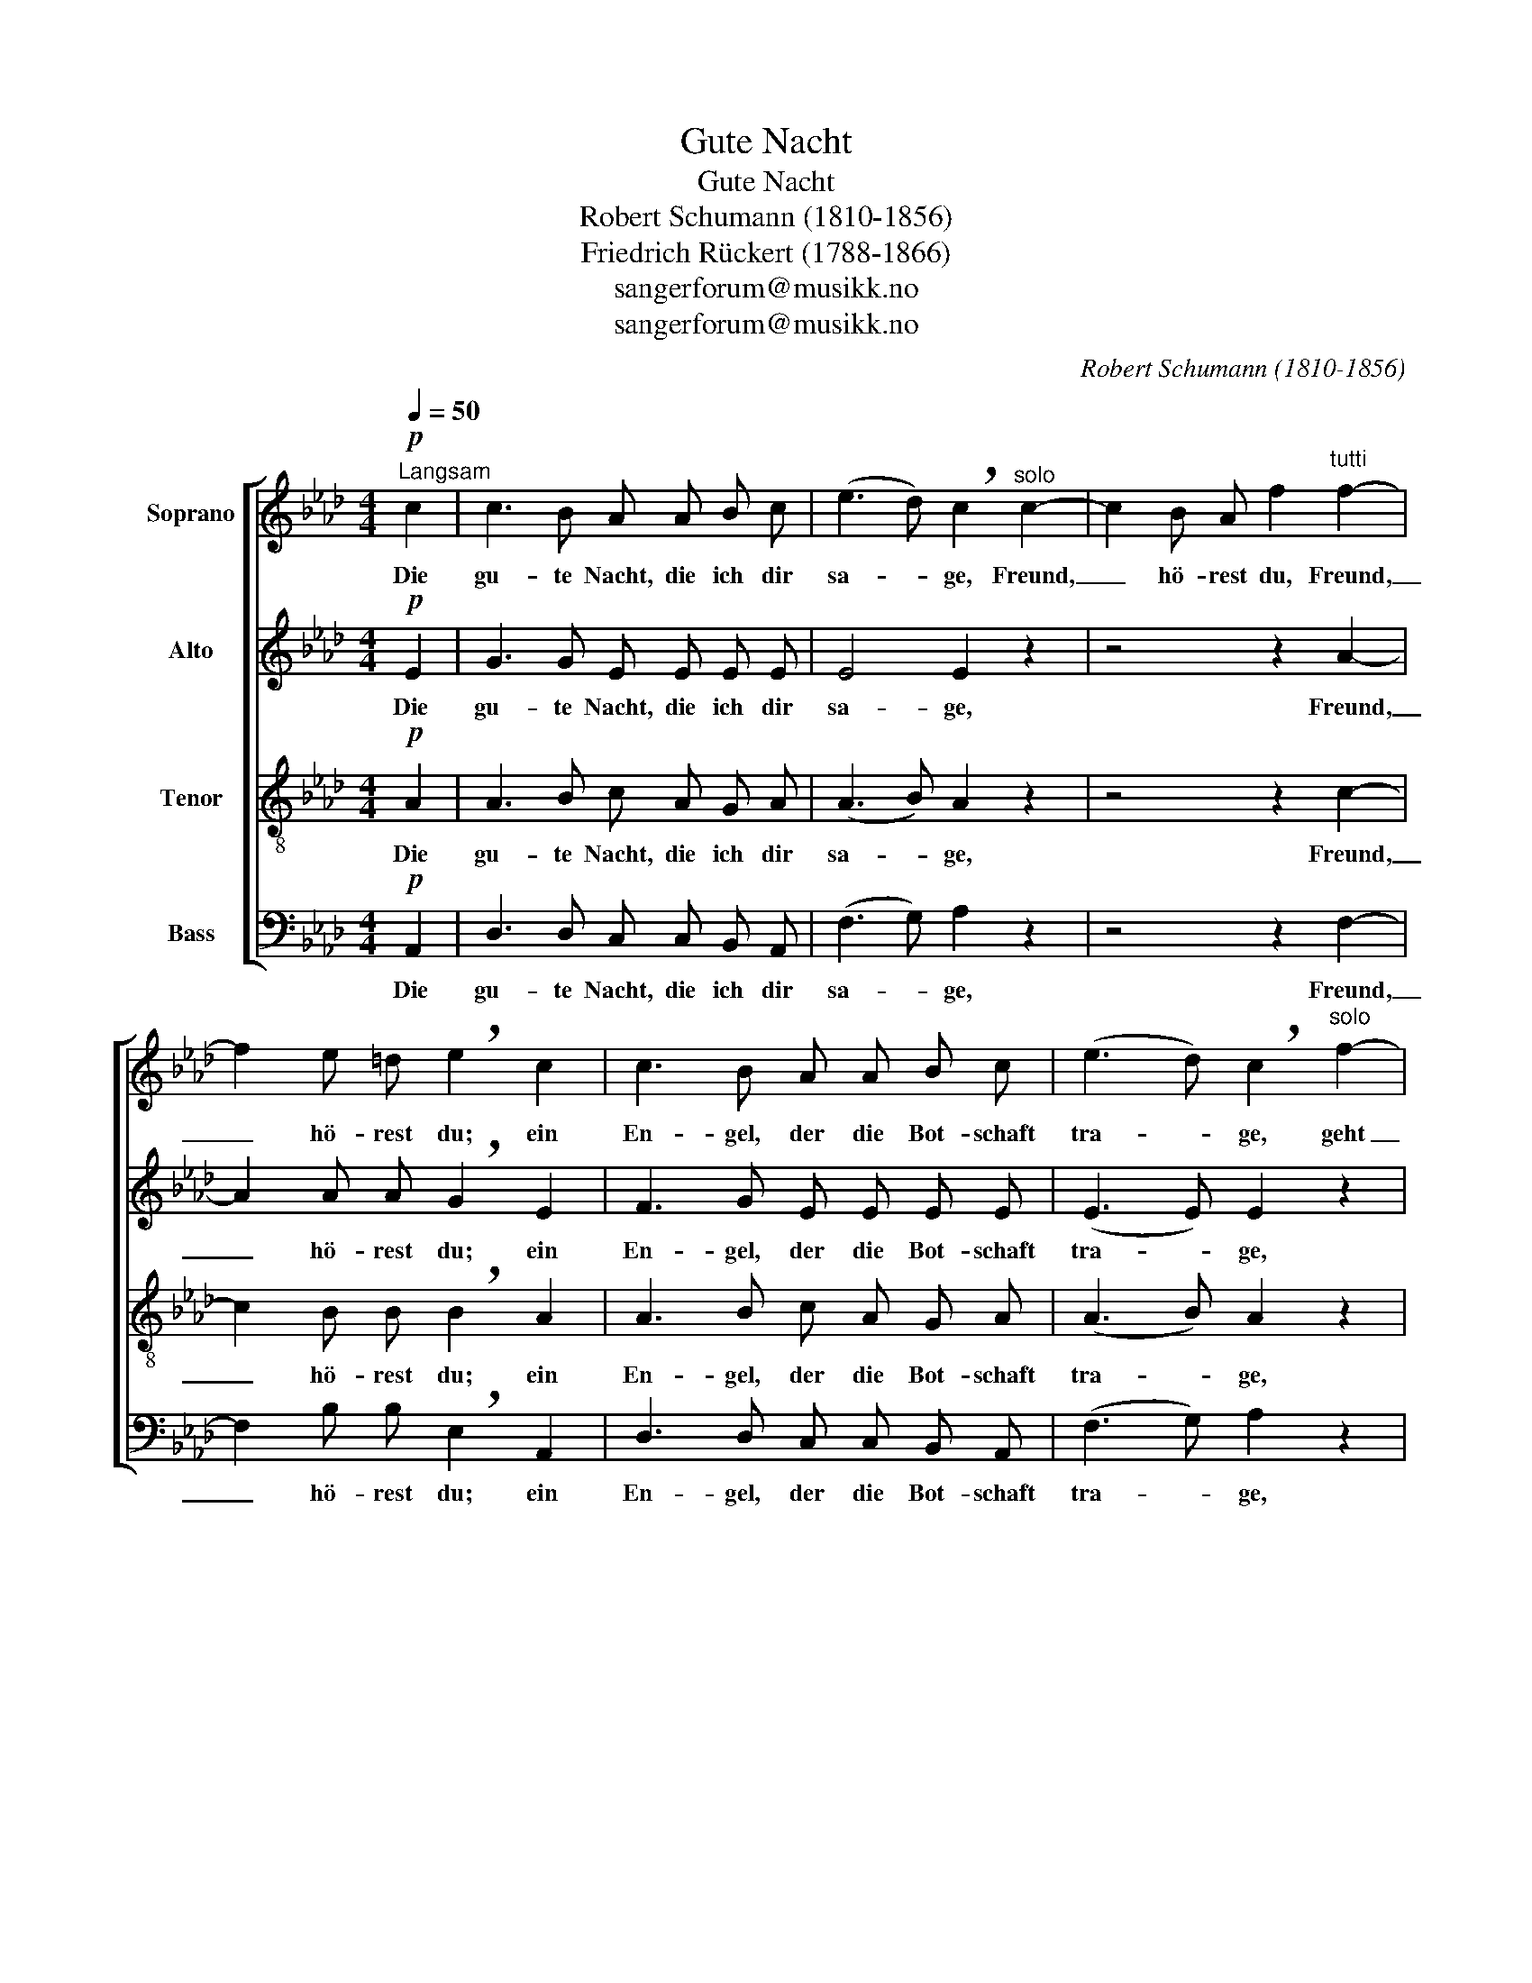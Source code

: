 X:1
T:Gute Nacht
T:Gute Nacht
T:Robert Schumann (1810-1856)
T:Friedrich Rückert (1788-1866)
T:sangerforum@musikk.no
T:sangerforum@musikk.no
C:Robert Schumann (1810-1856)
Z:Friedrich Rückert (1788-1866)
Z:sangerforum@musikk.no
%%score [ 1 2 3 4 ]
L:1/8
Q:1/4=50
M:4/4
K:Ab
V:1 treble nm="Soprano"
V:2 treble nm="Alto"
V:3 treble-8 nm="Tenor"
V:4 bass nm="Bass"
V:1
"^Langsam"!p! c2 | c3 B A A B c | (e3 d) !breath!c2"^solo" c2- | c2 B A f2"^tutti" f2- | %4
w: Die|gu- te Nacht, die ich dir|sa- * ge, Freund,|_ hö- rest du, Freund,|
 f2 e =d !breath!e2 c2 | c3 B A A B c | (e3 d) !breath!c2"^solo" f2- | %7
w: _ hö- rest du; ein|En- gel, der die Bot- schaft|tra- * ge, geht|
 f2 c =d e2"_tutti""^(solo)" [ca]2- | [ca]2 c =d !breath!e2 e2 | e3/2 B/ B3 B B c | %10
w: _ ab und zu, geht|_ ab und zu. Er|bringt sie dir, und hat mir|
 d2 d2 z2!<(! d2 | f3!<)!!>(! e d2 c2!>)! | !breath!d2 F4 F3/2 F/ | F3 F G3 G | %14
w: wie- der den|Gruß, den Gruß ge-|bracht; dir sa- gen|auch des Freun- des|
 A2 A2"^solo"!pp! B2 F F | !breath!B4!pp!"^tutti" B2"^rit." E E | A4 !fermata!z2 |] %17
w: Lie- der nun gu- te|Nacht, nun Gu- te|Nacht!|
V:2
!p! E2 | G3 G E E E E | E4 E2 z2 | z4 z2 A2- | A2 A A !breath!G2 E2 | F3 G E E E E | (E3 E) E2 z2 | %7
w: Die|gu- te Nacht, die ich dir|sa- ge,|Freund,|_ hö- rest du; ein|En- gel, der die Bot- schaft|tra- * ge,|
 z4 z2 A2- | A2 A A !breath!G2 G2 | G3/2 _G/ F3 =G G E | F2 F2 z2!<(! F2 | %11
w: geht|_ ab und zu. Er|bringt sie dir, und hat mir|wie- der den|
 _G3!<)!!>(! G F2 E2!>)! | !breath!D2 D4 D3/2 D/ | D3 D D3 D | C2 C2 z4 | z4!pp! =D2 _D D | %16
w: Gruß, den Gruß ge-|bracht; dir sa- gen|auch des Freun- des|Lie- der|nun Gu- te|
 C4 !fermata!z2 |] %17
w: Nacht!|
V:3
!p! A2 | A3 B c A G A | (A3 B) A2 z2 | z4 z2 c2- | c2 B B !breath!B2 A2 | A3 B c A G A | %6
w: Die|gu- te Nacht, die ich dir|sa- * ge,|Freund,|_ hö- rest du; ein|En- gel, der die Bot- schaft|
 (A3 B) A2 z2 | z4 z2 c2- | c2 c B !breath!B2 B2 | B3/2 B/ B3 B B =A | B2 B2 z2!<(! B2 | %11
w: tra- * ge,|geht|_ ab und zu. Er|bringt sie dir, und hat mir|wie- der den|
 B3!<)!!>(! B B2 =A2!>)! | !breath!B2 B4 B3/2 B/ | B3 B B3 B | A2 A2 z4 | z4!pp! A2 G G | %16
w: Gruß, den Gruß ge-|bracht; dir sa- gen|auch des Freun- des|Lie- der|nun Gu- te|
 A4 !fermata!z2 |] %17
w: Nacht!|
V:4
!p! A,,2 | D,3 D, C, C, B,, A,, | (F,3 G,) A,2 z2 | z4 z2 F,2- | F,2 B, B, !breath!E,2 A,,2 | %5
w: Die|gu- te Nacht, die ich dir|sa- * ge,|Freund,|_ hö- rest du; ein|
 D,3 D, C, C, B,, A,, | (F,3 G,) A,2 z2 | z4 z2 F,2- | F,2 F, B, !breath!E,2 E,2 | %9
w: En- gel, der die Bot- schaft|tra- * ge,|geht|_ ab und zu. Er|
 E,3/2 E,/ E,3 E, E, _G, | B,,2 B,,2 z2!<(! B,,2 | E,3!<)!!>(! E, F,2 F,,2!>)! | %12
w: bringt sie dir, und hat mir|wie- der den|Gruß, den Gruß ge-|
 !breath!B,,2 B,4 B,3/2 B,/ | B,3 B, =E,3 E, | F,2 F,2 z4 | z4!pp! F,2 E, E, | %16
w: bracht; dir sa- gen|auch des Freun- des|Lie- der|nun Gu- te|
 [A,,E,]4 !fermata!z2 |] %17
w: Nacht!|

